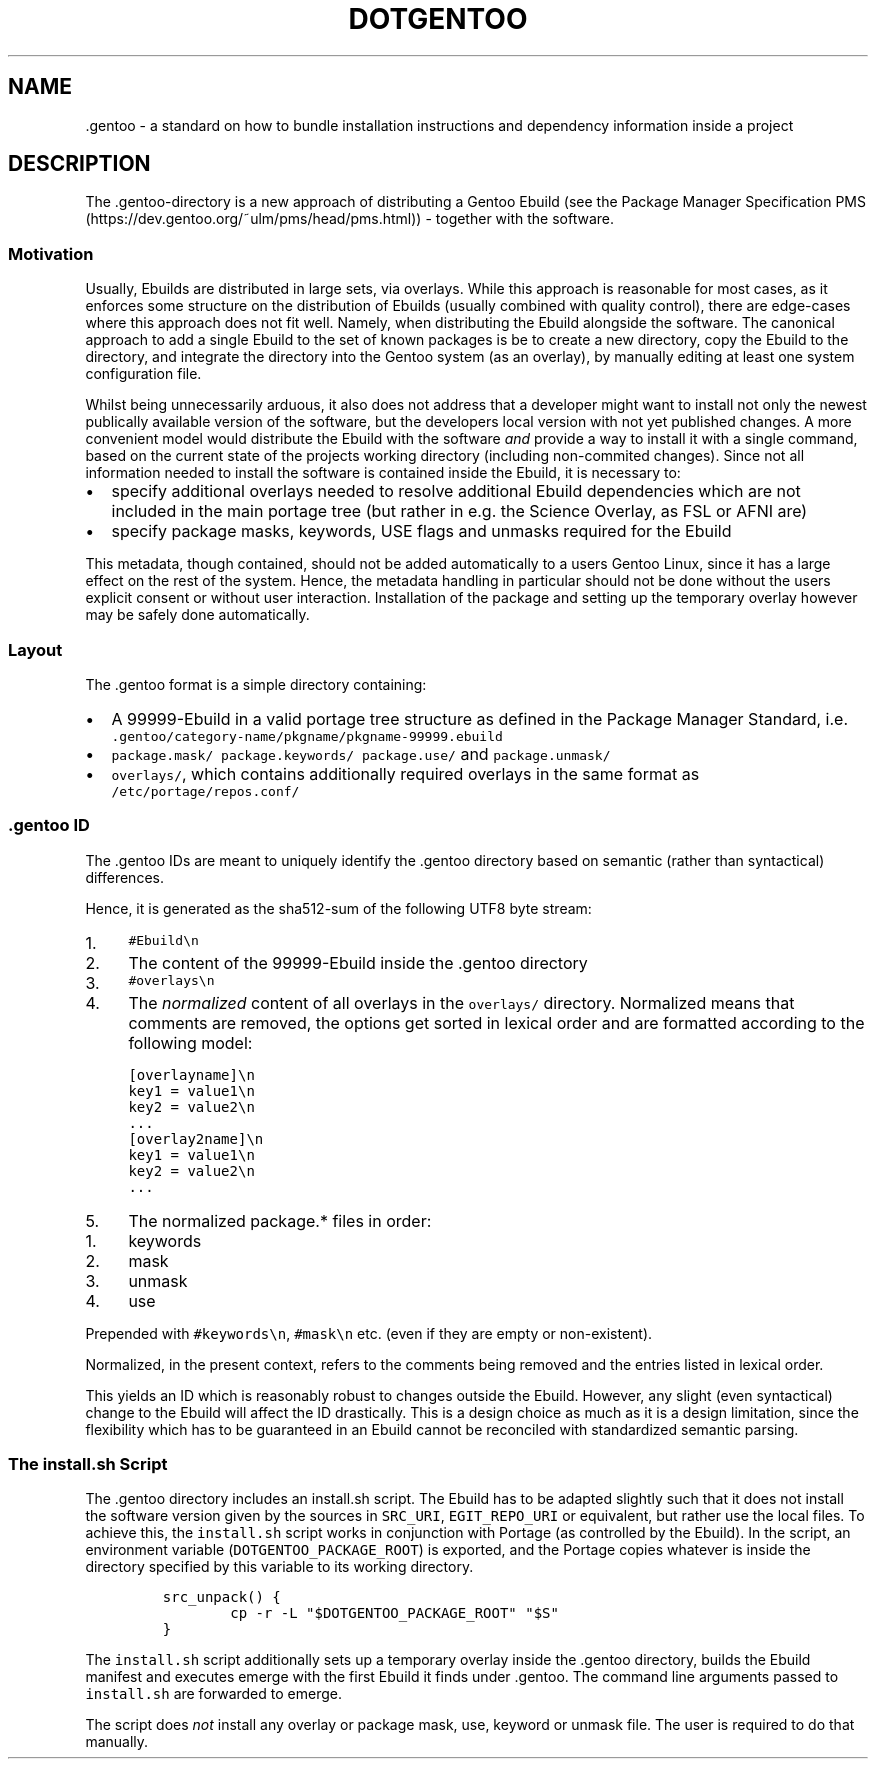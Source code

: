 .TH DOTGENTOO 5
.SH NAME
 .gentoo - a standard on how to bundle installation instructions and dependency information inside a project
.SH DESCRIPTION
The .gentoo\-directory is a new approach of distributing a Gentoo Ebuild (see the Package Manager Specification PMS (https://dev.gentoo.org/~ulm/pms/head/pms.html)) \- together with the software.
.SS
Motivation
.PP
Usually, Ebuilds are distributed in large sets, via overlays.
While this approach is reasonable for most cases, as it enforces some structure on the distribution of Ebuilds (usually combined with quality control), there are edge\-cases where this approach does not fit well.
Namely, when distributing the Ebuild alongside the software.
The canonical approach to add a single Ebuild to the set of known packages is be to create a new directory, copy the Ebuild to the directory, and integrate the directory into the Gentoo system (as an overlay), by manually editing at least one system configuration file.
.PP
Whilst being unnecessarily arduous, it also does not address that a developer might want to install not only the newest publically available version of the software, but the developers local version with not yet published changes.
A more convenient model would distribute the Ebuild with the software \f[I]and\f[] provide a way to install it with a single command, based on the current state of the projects working directory (including non\-commited changes).
Since not all information needed to install the software is contained inside the Ebuild, it is necessary to:
.IP \[bu] 2
specify additional overlays needed to resolve additional Ebuild dependencies which are not included in the main portage tree (but rather in e.g. the Science Overlay, as FSL or AFNI are)
.IP \[bu] 2
specify package masks, keywords, USE flags and unmasks required for the Ebuild
.PP
This metadata, though contained, should not be added automatically to a users Gentoo Linux, since it has a large effect on the rest of the system.
Hence, the metadata handling in particular should not be done without the users explicit consent or without user interaction.
Installation of the package and setting up the temporary overlay however may be safely done automatically.
.SS
Layout
.PP
The .gentoo format is a simple directory containing:
.IP \[bu] 2
A 99999\-Ebuild in a valid portage tree structure as defined in the Package Manager Standard, i.e. \f[C].gentoo/category\-name/pkgname/pkgname\-99999.ebuild\f[]
.IP \[bu] 2
\f[C]package.mask/\f[] \f[C]package.keywords/\f[] \f[C]package.use/\f[] and \f[C]package.unmask/\f[]
.IP \[bu] 2
\f[C]overlays/\f[], which contains additionally required overlays in the same format as \f[C]/etc/portage/repos.conf/\f[]
.SS
\&.gentoo ID
.PP
The .gentoo IDs are meant to uniquely identify the .gentoo directory based on semantic (rather than syntactical) differences.
.PP
Hence, it is generated as the sha512\-sum of the following UTF8 byte stream:
.IP "1." 4
\f[C]#Ebuild\en\f[]
.IP "2." 4
The content of the 99999\-Ebuild inside the .gentoo directory
.IP "3." 4
\f[C]#overlays\en\f[]
.IP "4." 4
The \f[I]normalized\f[] content of all overlays in the \f[C]overlays/\f[] directory.
Normalized means that comments are removed, the options get sorted
in lexical order and are formatted according to the following model:
.IP
.nf
\f[C]
[overlayname]\en
key1 = value1\en
key2 = value2\en
\&...
[overlay2name]\en
key1 = value1\en
key2 = value2\en
\&...
\f[]
.fi
.IP "5." 4
The normalized package.* files in order:
.IP "1." 4
keywords
.IP "2." 4
mask
.IP "3." 4
unmask
.IP "4." 4
use
.PP
Prepended with \f[C]#keywords\en\f[], \f[C]#mask\en\f[] etc. (even if they are empty or non\-existent).
.PP
Normalized, in the present context, refers to the comments being removed and the entries listed in lexical order.
.PP
This yields an ID which is reasonably robust to changes outside the Ebuild.
However, any slight (even syntactical) change to the Ebuild will affect the ID drastically.
This is a design choice as much as it is a design limitation, since the flexibility which has to be guaranteed in an Ebuild cannot be reconciled with standardized semantic parsing.
.SS
The install.sh Script
.PP
The .gentoo directory includes an install.sh script.
The Ebuild has to be adapted slightly such that it does not install the software version given by the sources in \f[C]SRC_URI\f[], \f[C]EGIT_REPO_URI\f[] or equivalent, but rather use the local files.
To achieve this, the \f[C]install.sh\f[] script works in conjunction with Portage (as controlled by the Ebuild).
In the script, an environment variable (\f[C]DOTGENTOO_PACKAGE_ROOT\f[]) is exported, and the Portage copies whatever is inside the directory specified by this variable to its working directory.
.IP
.nf
\f[C]
src_unpack() {
        cp \-r \-L "$DOTGENTOO_PACKAGE_ROOT" "$S"
}
\f[]
.fi
.PP
The \f[C]install.sh\f[] script additionally sets up a temporary overlay inside the .gentoo directory, builds the Ebuild manifest and executes emerge with the first Ebuild it finds under .gentoo.
The command line arguments passed to \f[C]install.sh\f[] are forwarded to emerge.
.PP
The script does \f[I]not\f[] install any overlay or package mask, use, keyword or unmask file. The user is required to do that manually.

